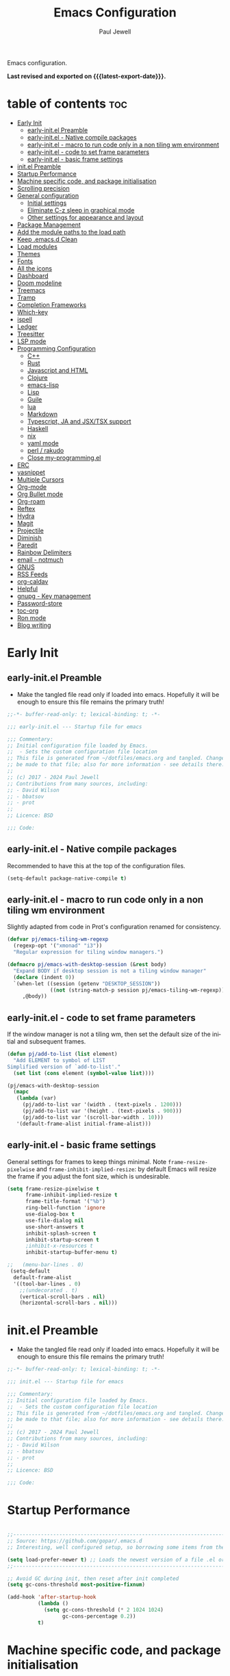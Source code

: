 #+TITLE: Emacs Configuration
#+author: Paul Jewell
#+email: paul@teulu.org
#+language: en
#+PROPERTY: header-args:emacs-lisp :mkdirp t :tangle ./.files/.emacs.d/init.el
#+macro: latest-export-date (eval (format-time-string "%F %T %z"))

Emacs configuration.

*Last revised and exported on {{{latest-export-date}}}.*

* table of contents                                                     :toc:
:PROPERTIES:
:TOC: :include all :ignore this
:END:
- [[#early-init][Early Init]]
  - [[#early-initel-preamble][early-init.el Preamble]]
  - [[#early-initel---native-compile-packages][early-init.el - Native compile packages]]
  - [[#early-initel---macro-to-run-code-only-in-a-non-tiling-wm-environment][early-init.el - macro to run code only in a non tiling wm environment]]
  - [[#early-initel---code-to-set-frame-parameters][early-init.el - code to set frame parameters]]
  - [[#early-initel---basic-frame-settings][early-init.el - basic frame settings]]
- [[#initel-preamble][init.el Preamble]]
- [[#startup-performance][Startup Performance]]
- [[#machine-specific-code-and-package-initialisation][Machine specific code, and package initialisation]]
- [[#scrolling-precision][Scrolling precision]]
- [[#general-configuration][General configuration]]
  - [[#initial-settings][Initial settings]]
  - [[#eliminate-c-z-sleep-in-graphical-mode][Eliminate C-z sleep in graphical mode]]
  - [[#other-settings-for-appearance-and-layout][Other settings for appearance and layout]]
- [[#package-management][Package Management]]
- [[#add-the-module-paths-to-the-load-path][Add the module paths to the load path]]
- [[#keep-emacsd-clean][Keep .emacs.d Clean]]
- [[#load-modules][Load modules]]
- [[#themes][Themes]]
- [[#fonts][Fonts]]
- [[#all-the-icons][All the icons]]
- [[#dashboard][Dashboard]]
- [[#doom-modeline][Doom modeline]]
- [[#treemacs][Treemacs]]
- [[#tramp][Tramp]]
- [[#completion-frameworks][Completion Frameworks]]
- [[#which-key][Which-key]]
- [[#ispell][ispell]]
- [[#ledger][Ledger]]
- [[#treesitter][Treesitter]]
- [[#lsp-mode][LSP mode]]
- [[#programming-configuration][Programming Configuration]]
  - [[#c][C++]]
  - [[#rust][Rust]]
  - [[#javascript-and-html][Javascript and HTML]]
  - [[#clojure][Clojure]]
  - [[#emacs-lisp][emacs-lisp]]
  - [[#lisp][Lisp]]
  - [[#guile][Guile]]
  - [[#lua][lua]]
  - [[#markdown][Markdown]]
  - [[#typescript-ja-and-jsxtsx-support][Typescript, JA and JSX/TSX support]]
  - [[#haskell][Haskell]]
  - [[#nix][nix]]
  - [[#yaml-mode][yaml mode]]
  - [[#perl--rakudo][perl / rakudo]]
  - [[#close-my-programmingel][Close my-programming.el]]
- [[#erc][ERC]]
- [[#yasnippet][yasnippet]]
- [[#multiple-cursors][Multiple Cursors]]
- [[#org-mode][Org-mode]]
- [[#org-bullet-mode][Org Bullet mode]]
- [[#org-roam][Org-roam]]
- [[#reftex][Reftex]]
- [[#hydra][Hydra]]
- [[#magit][Magit]]
- [[#projectile][Projectile]]
- [[#diminish][Diminish]]
- [[#paredit][Paredit]]
- [[#rainbow-delimiters][Rainbow Delimiters]]
- [[#email---notmuch][email - notmuch]]
- [[#gnus][GNUS]]
- [[#rss-feeds][RSS Feeds]]
- [[#org-caldav][org-caldav]]
- [[#helpful][Helpful]]
- [[#gnupg---key-management][gnupg - Key management]]
- [[#password-store][Password-store]]
- [[#toc-org][toc-org]]
- [[#ron-mode][Ron mode]]
- [[#blog-writing][Blog writing]]

* Early Init
** early-init.el Preamble
- Make the tangled file read only if loaded into emacs. Hopefully it
  will be enough to ensure this file remains the primary truth!
#+begin_src emacs-lisp :tangle ./.files/.emacs.d/early-init.el
;;-*- buffer-read-only: t; lexical-binding: t; -*-

;;; early-init.el --- Startup file for emacs

;;; Commentary:
;; Initial configuration file loaded by Emacs.
;;  - Sets the custom configuration file location
;; This file is generated from ~/dotfiles/emacs.org and tangled. Changes should
;; be made to that file; also for more information - see details there.
;;
;; (c) 2017 - 2024 Paul Jewell
;; Contributions from many sources, including:
;; - David Wilson
;; - bbatsov
;; - prot
;;
;; Licence: BSD

;;; Code:
#+end_src
** early-init.el - Native compile packages
Recommended to have this at the top of the configuration files.
#+begin_src emacs-lisp :tangle ./.files/.emacs.d/early-init.el
(setq-default package-native-compile t)
#+end_src
** early-init.el - macro to run code only in a non tiling wm environment
Slightly adapted from code in Prot's configuration renamed for consistency.
#+begin_src emacs-lisp :tangle ./.files/.emacs.d/early-init.el
(defvar pj/emacs-tiling-wm-regexp
  (regexp-opt '("xmonad" "i3"))
  "Regular expression for tiling window managers.")

(defmacro pj/emacs-with-desktop-session (&rest body)
  "Expand BODY if desktop session is not a tiling window manager"
  (declare (indent 0))
  `(when-let ((session (getenv "DESKTOP_SESSION"))
              ((not (string-match-p session pj/emacs-tiling-wm-regexp))))
     ,@body))
#+end_src
** early-init.el - code to set frame parameters
If the window manager is not a tiling wm, then set the default size of
the initial and subsequent frames.
#+begin_src emacs-lisp :tangle ./.files/.emacs.d/early-init.el
(defun pj/add-to-list (list element)
  "Add ELEMENT to symbol of LIST
Simplified version of `add-to-list'."
  (set list (cons element (symbol-value list))))

(pj/emacs-with-desktop-session
  (mapc
   (lambda (var)
     (pj/add-to-list var '(width . (text-pixels . 1200)))
     (pj/add-to-list var '(height . (text-pixels . 900)))
     (pj/add-to-list var '(scroll-bar-width . 10)))
   '(default-frame-alist initial-frame-alist)))
#+end_src
** early-init.el - basic frame settings
General settings for frames to keep things
minimal. Note =frame-resize-pixelwise= and =frame-inhibit-implied-resize=: by
default Emacs will resize the frame if you adjust the font size, which
is undesirable.
#+begin_src emacs-lisp :tangle ./.files/.emacs.d/early-init.el
(setq frame-resize-pixelwise t
      frame-inhibit-implied-resize t
      frame-title-format '("%b")
      ring-bell-function 'ignore
      use-dialog-box t
      use-file-dialog nil
      use-short-answers t
      inhibit-splash-screen t
      inhibit-startup-screen t
      ;inhibit-x-resources t
      inhibit-startup-buffer-menu t)

;;   (menu-bar-lines . 0)
 (setq-default
  default-frame-alist
  '((tool-bar-lines . 0)
    ;;(undecorated . t)
    (vertical-scroll-bars . nil)
    (horizontal-scroll-bars . nil)))

#+end_src
* init.el Preamble
- Make the tangled file read only if loaded into emacs. Hopefully it
  will be enough to ensure this file remains the primary truth!
#+begin_src emacs-lisp
;;-*- buffer-read-only: t; lexical-binding: t; -*-

;;; init.el --- Startup file for emacs

;;; Commentary:
;; Initial configuration file loaded by Emacs.
;;  - Sets the custom configuration file location
;; This file is generated from ~/dotfiles/emacs.org and tangled. Changes should
;; be made to that file; also for more information - see details there.
;;
;; (c) 2017 - 2024 Paul Jewell
;; Contributions from many sources, including:
;; - David Wilson
;; - bbatsov
;; - prot
;;
;; Licence: BSD

;;; Code:
#+end_src

* Startup Performance

#+begin_src emacs-lisp

;;---------------------------------------------------------------------------------
;; Source: https://github.com/gopar/.emacs.d
;; Interesting, well configured setup, so borrowing some items from there.

(setq load-prefer-newer t) ;; Loads the newest version of a file .el or .elc
;;---------------------------------------------------------------------------------

;; Avoid GC during init, then reset after init completed
(setq gc-cons-threshold most-positive-fixnum)

(add-hook 'after-startup-hook
          (lambda ()
            (setq gc-cons-threshold (* 2 1024 1024)
                  gc-cons-percentage 0.2))
          t)

#+end_src

* Machine specific code, and package initialisation
The following settings are configured depending on which machine and
which operating system is running:
- Whether or not to load the gentoo-site-file
  Clearly only appropriate on gentoo systems. Since I use use-package
  to load modules, the content of this file is quite limited.
- enable auctex I had issues while working with this, again on windows
  and they need resolving. TODO: Part of the refactoring activity I am
  working on will resolve the issues and enable it to be loaded in all
  systems.
- Font handling
  Different systems have different font names for the same font, and
  the font spacing should also be settable by system.
- Set the font-size
  With different resolution monitors, I wanted to be able to set this
  at the system level.
- Whether to load email packages
#+begin_src emacs-lisp
 ;; Load machine local definitions

 ;; Variables requiring system level configuration
 (defvar *pj/load-site-gentoo*  nil                        "Load gentoo's config file.")
 (defvar *pj/enable-auctex*     t                          "Enable auctex mode.")
 (defvar *pj/enable-email*      t                          "Enable email management.")
 (defvar *pj/regular-font-size* 140                        "Fontsize for this system.")
 (defvar *pj/tiny-font-name*    "Iosevka Comfy Wide Fixed" "Font name for tiny fontaine config")

; (defvar *pj/default-font-name* "Iosevka Comfy Fixed"      "Font name for this system.")
 (defvar *pj/default-font-name* "Iosevka Fixed"       "Font name for this system.")
 (defvar *pj/prop-font-name*    "Iosevka Comfy Duo"        "Variable pitch font for this system")
 (defvar *pj/info-default-directory-list* "~/Nextcloud/git/org-mode/doc")

 (defvar *pj/org-agenda-files*
   '("~/Nextcloud/org" "~/Nextcloud/org/roam")  "Location of org agenda files.")
 (defvar *pj/org-roam-directory*   "~/Nextcloud/org/roam/"       "Location of org-roam files.")
 (defvar *pj/org-roam-db-location* "~/Nextcloud/org/org-roam.db" "Location of org-roam database.")


 (defun pj/is-windows-p ()
   "True if run in windows environment."
   (string= "windows-nt" system-type))

 (defun pj/is-linux-p ()
   "True if run in linux environment."
   (string= "gnu/linux" system-type))

 (defun pj/is-host-p (name)
   "True if running on system NAME." 
   (string= (system-name) name))

 ;; Three possibilities for specifying values:

 ;; - Globally, for all systems
 ;; - By operating system
 ;; - By system name

(cond
 ((pj/is-linux-p)
  (cond
   ((string-prefix-p "DESKTOP" (system-name)) ;; Windows WSL2 on Tristan
    (progn
      (require 'gnutls)
      ;; TODO: Check whether this is still a requirement on WSL2. It may have been necessary
      ;; with the Debian installation in place when WSL was first installed. Also, if
      ;; the latest version of Emacs is loaded, this should not be a problem.
      (setq gnutls-algorithm-priority "NORMAL:-VERS-TLS1.3")
      (setq *pj/org-agenda-files* '("/mnt/c/Users/paul/Nextcloud/org"
                                    "/mnt/c/Users/paul/Nextcloud/org/org-roam"))
      (setq *pj/org-roam-directory*   "/mnt/c/Users/paul/Nextcloud/org/roam/")
      (setq *pj/org-roam-db-location* "/mnt/c/Users/paul/Nextcloud/org/org-roam.db")
      (setq *pj/regular-font-size* 120)))
   ;; tristan now has a 4K screen, so need to pull out the settings
   ((string-prefix-p "tristan" (system-name))
    (progn
      (setq *pj/load-site-gentoo* t)
      (setq *pj/regular-font-size* 150)))
   ((string-prefix-p "gandalf" (system-name))
    (progn
      (setq *pj/regular-font-size* 150)))
   ((string-prefix-p "isolde" (system-name))
    (progn
      (setq *pj/regular-font-size* 130)
      (setq *pj/enable-email* t)))
   ((string-prefix-p "pluto" (system-name))
    (progn
      (setq *pj/regular-font-size* 130)
      (setq *pj/enable-email* t)))
   ((string-prefix-p "shingo" (system-name))
    (progn
      (setq *pj/load-site-gentoo* t)
      (setq *pj/regular-font-size* 130)))))
 ((pj/is-windows-p) ;; Not WSL2 installation - that is declared as linux
  (progn
    (setq *pj/enable-auctex* nil)
    (setq *pj/enable-email* nil)
    (setq *pj/tiny-font-name*    "FiraCode Nerd Font Reg")
    (setq *pj/default-font-name* "FiraCode Nerd Font Reg")
    (setq *pj/prop-font-name*    "FiraCode Nerd Font Propo Reg")
    (setq *pj/org-agenda-files* '("~/Nextcloud/org"))
    (setq *pj/org-roam-directory*   "~/Nextcloud/org/roam/")
    (setq *pj/org-roam-db-location* "~/Nextcloud/org/org-roam.db")
    (setq *pj/regular-font-size* 120)))
 (t
  (error "Undefined system-type %s" system-type)))

(defvar *packages-initialised* nil)

(defun initialise-packages ()
  "Ensure `package-initialize' is called only once."
  (unless *packages-initialised*
    (package-initialize)
    (setq *packages-initialised* t)))

(initialise-packages)

;; Install and load `quelpa-use-package'.

(unless (package-installed-p 'quelpa)
   (with-temp-buffer
(url-insert-file-contents "https://raw.githubusercontent.com/quelpa/quelpa/master/quelpa.el")
(eval-buffer)
(quelpa-self-upgrade)))
(setq quelpa-update-melpa-p nil)
(unless (package-installed-p 'quelpa-use-package)
  (quelpa
   '(quelpa-use-package
     :fetcher git
     :url "https://github.com/quelpa/quelpa-use-package.git")))
(require 'quelpa-use-package)


#+end_src

#+begin_src emacs-lisp
  (defvar init-dir) ;; Initial directory for emacs configuration
  (setq init-dir (file-name-directory (or load-file-name (buffer-file-name))))

#+end_src
* Scrolling precision
#+begin_src
(setq pixel-scroll-precision-interpolate-page t)
(pixel-scroll-precision-mode t)

#+end_src
* General configuration
** Initial settings
#+begin_src emacs-lisp
;;==============================================================================
;;.....General configuration
;;     ---------------------

(if *pj/load-site-gentoo*
    (require 'site-gentoo))

;; Set default modes
(setq major-mode 'text-mode)
(add-hook 'text-mode-hook 'turn-on-auto-fill)

;; dont use tabs for indenting
(setq-default indent-tabs-mode nil)
(setq-default tab-width 3)
(setq-default sh-basic-offset 2)
(setq-default sh-indentation 2)

;; Changes all yes/no questions to y/n type
(fset 'yes-or-no-p 'y-or-n-p)
(set-variable 'confirm-kill-emacs 'yes-or-no-p)

;; Highlight current line
(global-hl-line-mode +1)

;; Highlight delimiters
(show-paren-mode 1)
(setq show-paren-delay 0)
#+end_src

** Eliminate C-z sleep in graphical mode
When running emacs in a terminal, it is useful to be able to suspend with C-z
but in graphical mode it causes havoc. This code checks the mode and enables/disables
C-z as appropriate.

#+begin_src emacs-lisp
(fset 'original-suspend-frame (symbol-function 'suspend-frame))

(defun my-suspend-frame ()
  "A custom version of suspend frame that does nothing in graphical mode."
  (if (display-graphic-p)
      (message "Frame suspension is disabled in graphical mode.")
    (original-suspend-frame)))

(advice-add 'suspend-frame :override #'my-suspend-frame)

#+end_src

** Other settings for appearance and layout

#+begin_src emacs-lisp


;; global-font-lock-mode enables font-lock-mode (syntax highlighting)
;; when the current major mode supports it.
(global-font-lock-mode t)
;; Goto line number. You can display the line numbers in the margin
;; of the buffer with M-x display-line-numbers-mode
(global-set-key "\C-x\C-l" 'goto-line)
;; Copy the marked region to the kill ring
(global-set-key "\C-x\C-y" 'copy-region-as-kill)

;; Remove the tool-bar from the top
(tool-bar-mode -1)
;; Currently not disabled - it is good to see the menu options available for the
;; different modes. I may disable it in the future if I feel I know the available
;; options well enough.
;; (menu-bar-mode -1) 

;; Full path in title bar
(setq-default frame-title-format "%b (%f)")

;; Easier to remember list-buffers...
(defalias 'list-buffers 'ibuffer)

;; Backup management
(setq backup-directory-alist `(("." . ,(concat user-emacs-directory "backups")))
      ;; don't kill my hardlinks
      backup-by-copying t
      ;; Keep multiple versions for each file, but not too many
      version-control t
      delete-old-versions t
      kept-new-versions 20
      kept-old-versions 5)

#+end_src

* Package Management
Packages are currently installed using use-package. 

#+begin_src emacs-lisp
;;==============================================================================
;;.....Package management
;;     ------------------

;; Add marmalade to package repos
(setq package-archives `(("gnu" . "https://elpa.gnu.org/packages/")
                         ("melpa" . "https://melpa.org/packages/")
                         ("melpa-stable" . "https://stable.melpa.org/packages/")))

(initialise-packages)

(unless (and (file-exists-p (concat init-dir "elpa/archives/gnu"))
             (file-exists-p (concat init-dir "elpa/archives/melpa"))
             (file-exists-p (concat init-dir "elpa/archives/melpa-stable")))
  (package-refresh-contents))

;; Initialise use-package on non-guix/non-nix systems.
(unless (package-installed-p 'use-package)
  (package-install 'use-package))

(eval-when-compile (require 'use-package))
(setq use-package-verbose t)
(setq native-comp-async-report-warnings-errors 'silent)

;; This ensures packages are available - if using nix/guix declarative package
;; installation, this needs to be removed
(setq use-package-always-ensure t)

(use-package async
  :defer t
  :init
  (dired-async-mode 1))

;; (use-package savehist
;;   :defer 2
;;   :init (savehist-mode t))

;; (use-package repeat
;;   :defer 10
;;   :init (repeat-mode +1))
#+end_src

* Add the module paths to the load path
#+begin_src emacs-lisp
(mapc
 (lambda (string)
   (add-to-list 'load-path (locate-user-emacs-file string)))
 '("pj-modules" "pj-lisp"))
#+end_src
 
* Keep .emacs.d Clean
#+begin_src emacs-lisp
;; Change the user-emacs-directory to keep unwanted things out of ~/.emacs.d
(setq user-emacs-directory (expand-file-name "~/.cache/emacs/")
      url-history-file (expand-file-name "url/history" user-emacs-directory))

;; Use no-littering to automatically set common paths to the new user-emacs-directory
(use-package no-littering)

;; Keep customization settings in a temporary file (thanks Ambrevar!)
;; This means customisations won't persist after a reboot...
(setq custom-file
      (if (boundp 'server-socket-dir)
          (expand-file-name "custom.el" server-socket-dir)
        (expand-file-name (format "emacs-custom-%s.el" (user-uid)) temporary-file-directory)))
(load custom-file t)

#+end_src

* Load modules
#+begin_src emacs-lisp
;;==============================================================================
;;.....Load configuration modules
;;     --------------------------

(require 'my-themes)
(require 'my-dashboard)
(require 'my-modeline)
(require 'my-treemacs)
(require 'my-tramp)
(require 'my-completion)
(require 'my-which-key)
(require 'my-ispell)
(require 'my-ledger)
(require 'my-lsp)
(require 'my-programming)
(require 'my-erc)
(require 'my-yasnippet)
(require 'my-multiple-cursors)
(require 'my-orgmode)
(require 'my-text-tools)
(require 'my-hydra)
(require 'my-magit)
(require 'my-projectile)
(require 'my-diminish)
(require 'my-paredit)
(require 'my-rainbow-delimiters)
(require 'my-email)
(require 'my-gnus)
(require 'my-helpful)
(require 'my-security)



#+end_src
* Themes
Currently trialing Prot's themes from his ef-themes package
#+begin_src emacs-lisp :tangle ./.files/.emacs.d/pj-modules/my-themes.el :mkdirp t
;;==============================================================================
;;.....themes
;;     ------

(use-package ef-themes
  :config
  (setq ef-themes-to-toggle '(ef-melissa-dark ef-dark))
  (setq ef-theme-headings
        '((0 variable-pitch light 1.9)
          (1 variable-pitch light 1.8)
          (2 variable-pitch regular 1.7)
          (3 variable-pitch regular 1.6)
          (4 variable-pitch regular 1.5)
          (5 variable-pitch 1.4)
          (6 variable-pitch 1.3)
          (7 variable-pitch 1.2)
          (t variable-pitch 1.1)))
  (setq ef-themes-mixed-fonts t
        ef-themes-variable-pitch-ui t) ; Use variable pitch for all UI elements
  ;; Disable all other themese to avoid blending
  (mapc #'disable-theme custom-enabled-themes)
  (load-theme 'ef-light :no-confirm))
#+end_src
* Fonts
Using the fontaine package from Prot. Font sizes are calculated from
the variable =*pj/regular-font-size*= 
#+begin_src emacs-lisp :tangle ./.files/.emacs.d/pj-modules/my-themes.el :mkdirp t
(use-package fontaine
  :config
  (setq fontaine-latest-state-file
        (locate-user-emacs-file "fontaine-latest-state.eld"))
  (setq fontaine-presets
      `((tiny
         :default-family ,*pj/tiny-font-name*
         :default-height ,(* (round (* *pj/regular-font-size* 0.7) 10) 10))
        (small
         :default-family ,*pj/default-font-name*
         :default-height ,(* (round (* *pj/regular-font-size* 0.8) 10) 10))
        (regular
         :default-family ,*pj/default-font-name*
         :default-height ,*pj/regular-font-size*
        (medium
         :default-family ,*pj/default-font-name*
         :default-height ,(* (round (* *pj/regular-font-size* 1.2) 10) 10))
        (large
         :default-weight semilight
         :default-height ,(* (round (* *pj/regular-font-size* 1.3) 10) 10)
         :bold-weight extrabold)
        (presentation
         :default-weight semilight
         :default-height ,(* (round (* *pj/regular-font-size* 1.2) 10) 10)
         :bold-weight extrabold)
        (t
         ;; I keep all properties for didactic purposes, but most can be
         ;; omitted.  See the fontaine manual for the technicalities:
         ;; <https://protesilaos.com/emacs/fontaine>.
         :default-family ,*pj/default-font-name*
         :default-weight regular
         :default-height ,*pj/regular-font-size*
         :fixed-pitch-family *pj/default-font-name*
         :fixed-pitch-weight nil ; falls back to :default-weight
         :fixed-pitch-height 1.0
         :fixed-pitch-serif-height 1.0
         :variable-pitch-family ,*pj/prop-font-name* 
         :variable-pitch-weight nil
         :variable-pitch-height 1.0
         :bold-family nil ; use whatever the underlying face has
         :bold-weight bold
         :italic-family nil
         :italic-slant italic
         :line-spacing nil))))
  ;; Recover last preset or fall back to desired style from
  ;; `fontaine-presets'.
  (fontaine-set-preset(or (fontaine-restore-latest-preset) 'regular))
  
  ;; The other side of `fontaine-restore-latest-preset'.
  (add-hook 'kill-emacs-hook #'fontaine-store-latest-preset)

  ;; Persist font configurations while switching themes
  (add-hook 'ef-themes-after-load-theme-hook #'fontaine-apply-current-preset))

(fontaine-restore-latest-preset)
#+end_src
* All the icons
#+begin_src emacs-lisp :tangle ./.files/.emacs.d/pj-modules/my-themes.el :mkdirp t
;;==============================================================================
;;.....all the icons
;;     -------------


;; If this configuration is being used on a new installation,
;; remember to run M-x all-the-icons-install-fonts
;; otherwise nothing will work
(use-package all-the-icons
  :config
  (use-package all-the-icons-dired
    :config
    (add-hook 'dired-mode-hook 'all-the-icons-dired-mode)))

(provide 'my-themes)
#+end_src

* Dashboard
#+begin_src emacs-lisp :tangle ./.files/.emacs.d/pj-modules/my-dashboard.el :mkdirp t
  (use-package dashboard
    :config
    (dashboard-setup-startup-hook)
    (setq dashboard-items '((recents . 20) (bookmarks . 20)))
    (setq recentf-exclude '("bookmarks")))

  (provide 'my-dashboard)
#+end_src
* Doom modeline
Better UI for modeline.
Need to install fonts first by doing this:
#+begin_example
M-x all-the-icons-install-fonts
#+end_example

#+begin_src emacs-lisp :tangle ./.files/.emacs.d/pj-modules/my-modeline.el :mkdirp t
  ;; Use modeline from doom
  (use-package doom-modeline
    :init (doom-modeline-mode 1)
    :config (column-number-mode 1)
    :custom
    (doom-modeline-height 30)
    (doom-modeline-window-width-limit nil)
    (doom-modeline-buffer-file-name-style 'truncate-with-project)
    (doom-modeline-minor-modes nil)
    (doom-modeline-enable-word-count t)
    (doom-modeline-buffer-encoding nil)
    (doom-modeline-buffer-modification-icon t)
    (doom-modeline-env-python-executable "python")
    ;; Requires display-time-mode to be 1
    (doom-modeline-time t)
    (doom-modeline-vcs-max-length 50))

(provide 'my-modeline)
#+end_src
* Treemacs
#+begin_src emacs-lisp :tangle ./.files/.emacs.d/pj-modules/my-treemacs.el :mkdirp t
  (use-package treemacs
    :bind ("C-c t" . treemacs)
    :custom
    (treemacs-is-never-other-window t)
    :hook
    (treemacs-mode . treemacs-project-follow-mode))
(provide 'my-treemacs)
#+end_src


* Tramp
ssh connection to other machines.
#+begin_src emacs-lisp :tangle ./.files/.emacs.d/pj-modules/my-tramp.el :mkdirp t
  (setq tramp-default-method "ssh")
  ;; Ensure paths are correct for editing files on guix systems (thanks @janneke)
  (with-eval-after-load 'tramp-sh (push 'tramp-own-remote-path tramp-remote-path))

  (provide 'my-tramp)
#+end_src

* Completion Frameworks
#+begin_src emacs-lisp :tangle ./.files/.emacs.d/pj-modules/my-completion.el :mkdirp t

  ;;; COMPLETION
  (use-package vertico
    :init
    ;; Enable vertico using the vertico-flat-mode
    (require 'vertico-directory)
    (add-hook 'rfn-eshadow-update-overlay-hook #'vertico-directory-tidy)

    (use-package orderless
      :commands (orderless)
      :custom
      (completion-styles '(orderless basic))
      (completion-category-overrides '((file (styles partial-completion))
                                       (ledger (styles basic)))))

    (use-package marginalia
      :custom
      (marginalia-annotators
       '(marginalia-annotators-heavy marginalia-annotators-light nil))
      :config
      (marginalia-mode))
    (vertico-mode t)
    :config
    ;; Do not allow the cursor in the minibuffer prompt
    (setq minibuffer-prompt-properties
          '(read-only t cursor-intangible t face minibuffer-prompt))
    (add-hook 'minibuffer-setup-hook #'cursor-intangible-mode)
    ;; Enable recursive minibuffers
    (setq enable-recursive-minibuffers t))
  ;;;; Extra Completion Functions
  (use-package consult
    :ensure t
    :after vertico
    :bind (("C-x b"       . consult-buffer)
           ("C-x C-k C-k" . consult-kmacro)
           ("M-y"         . consult-yank-pop)
           ("M-g g"       . consult-goto-line)
           ("M-g M-g"     . consult-goto-line)
           ("M-g f"       . consult-flymake)
           ("M-g i"       . consult-imenu)
           ("M-s l"       . consult-line)
           ("M-s L"       . consult-line-multi)
           ("M-s u"       . consult-focus-lines)
           ("M-s g"       . consult-ripgrep)
           ("M-s M-g"     . consult-ripgrep)
           ("C-x C-SPC"   . consult-global-mark)
           ("C-x M-:"     . consult-complex-command)
           ;; TODO: Identify new key chords for these two...
           ;;         ("C-c n"       . consult-org-agenda)
           ;;         ("C-c m"       . my/notegrep)
           :map minibuffer-local-map
           ("M-r" . consult-history))
    :custom
    (completion-in-region-function #'consult-completion-in-region)
    :config
    (defun my/notegrep ()
      "Use interactive grepping to search my notes"
      (interactive)
      (consult-ripgrep org-directory))
    (recentf-mode t))

  (use-package consult-dir
    :ensure t
    :bind (("C-x C-j" . consult-dir)
           ;; :map minibuffer-local-completion-map
           :map vertico-map
           ("C-x C-j" . consult-dir)))

  (use-package consult-recoll
    :ensure t
    :bind (("M-s r" . consult-recoll))
    :init
    (setq consult-recoll-inline-snippets t)
    :config
    (defun recoll-index (&optional args)
      "Start indexing deamon if there is not one running already.
  This way our searches are kept up to date"
      (interactive)
      (let ((recollindex-buffer "*RECOLLINDEX*"))
        (unless (process-live-p (get-buffer-process (get-buffer recollindex-buffer)))
          (make-process :name "recollindex"
                        :buffer recollindex-buffer
                        :command '("recollindex" "-m" "-D")))))
    (eval-after-load 'consult-recoll
      (recoll-index)))

  (use-package embark
    :bind
    ;; pick some comfortable binding
    (("C-="                     . embark-act)
     ("C-<escape>"              . embark-act)
     ([remap describe-bindings] . embark-bindings)
     :map embark-file-map
     ("C-d"                     . dragon-drop))
    :custom
    (embark-indicators
     '(embark-highlight-indicator
       embark-isearch-highlight-indicator
       embark-minimal-indicator))
    :init
    ;; Optionally replace the key help with a completing-read interface
    (setq prefix-help-command #'embark-prefix-help-command)
    (setq embark-prompter 'embark-completing-read-prompter)
    :config
    (defun search-in-source-graph (text))
    (defun dragon-drop (file)
      (start-process-shell-command "dragon-drop" nil
                                   (concat "dragon-drop " file)))

    ;; Preview any command with M-.
    (define-key minibuffer-local-map (kbd "M-.") #'my-embark-preview)
    (defun my-embark-preview ()
      "Previews candidate in vertico buffer, unless it's a consult command"
      (interactive)
      (unless (bound-and-true-p consult--preview-function)
        (save-selected-window
          (let ((embark-quit-after-action nil))
            (embark-dwim))))))
  ;; Consult users will also want the embark-consult package.
  (use-package embark-consult
    :after (:all embark consult)
    :demand t
    ;; if you want to have consult previews as you move around an
    ;; auto-updating embark collect buffer
    :hook
    (embark-collect-mode . consult-preview-at-point-mode))
  ;; For uploading files
  (use-package 0x0
    :after embark
    :bind (
           :map embark-file-map
           ("U"    . 0x0-upload-file)
           :map embark-region-map
           ("U"    . 0x0-dwim))
    :commands (0x0-dwim 0x0-upload-file))

  ;;;; Code Completion
  (use-package corfu
    ;; Optional customizations
    :custom
    ;;(corfu-cycle t)                 ; Allows cycling through candidates
    (corfu-auto t)                    ; Enable auto completion
    ;;(corfu-auto-prefix 2)
    (corfu-auto-delay 0.5)
    (corfu-popupinfo-delay '(0.5 . 0.2))
    ;;(corfu-preview-current 'insert) ; insert previewed candidate
    ;;(corfu-preselect 'prompt)
    ;;(corfu-on-exact-match nil)      ; Don't auto expand tempel snippets
    ;; Optionally use TAB for cycling, default is `corfu-complete'.
    :bind (:map corfu-map
                ("M-SPC"      . corfu-insert-separator)
                ("TAB"        . corfu-next)
                ([tab]        . corfu-next)
                ("S-TAB"      . corfu-previous)
                ([backtab]    . corfu-previous)
                ("S-<return>" . corfu-insert)
                ("RET"        . nil))
  
    :init
    (global-corfu-mode)
    (corfu-history-mode)
    (corfu-popupinfo-mode) ; Popup completion info
    :config
    (add-hook 'eshell-mode-hook
              (lambda () (setq-local corfu-quit-at-boundary t
                                     corfu-quit-no-match t
                                     corfu-auto nil)
                (corfu-mode))))

  (use-package emacs
    :init
    (setq completion-cycle-threshold 3)
    (setq tab-always-indent 'complete))

  (use-package cape
    :defer 10
    :bind ("C-c f" . cape-file)
    :init
    ;; Add `completion-at-point-functions', used by `completion-at-point'.
    ;; (defalias 'dabbrev-after-2 (cape-capf-prefix-length #'cape-dabbrev 2))
    ;; (add-to-list 'completion-at-point-functions 'dabbrev-after-2 t)
    (cl-pushnew #'cape-file completion-at-point-functions)
    :config
    ;; Silence then pcomplete capf, no errors or messages!
    (advice-add 'pcomplete-completions-at-point :around #'cape-wrap-silent)
    (advice-add 'eglot-completion-at-point :around #'cape-wrap-buster)
    ;; Ensure that pcomplete does not write to the buffer
    ;; and behaves as a pure `completion-at-point-function'.
    (advice-add 'pcomplete-completions-at-point :around #'cape-wrap-purify))

  (use-package yasnippet-snippets
    :after yasnippet)
  ;; (use-package yasnippet-capf
  ;;   :ensure nil
  ;;   :quelpa (yasnippet-capf :fetcher github :repo "elken/yasnippet-capf")
  ;;   :after yasnippet
  ;;   :hook ((prog-mode . yas-setup-capf)
  ;;          (text-mode . yas-setup-capf)
  ;;          (lsp-mode  . yas-setup-capf)
  ;;          (sly-mode  . yas-setup-capf))
  ;;   :bind (("C-c y" . yasnippet-capf)
  ;;          ("M-+"   . yas-insert-snippet))
  ;;   :config
  ;;   (defun yas-setup-capf ()
  ;;     (setq-local completion-at-point-functions
  ;;                 (cons 'yasnippet-capf
  ;;                       completion-at-point-functions)))
  ;;   (push 'yasnippet-capf completion-at-point-functions))

(provide 'my-completion)
#+end_src

* Which-key
Show the key sequences available from the current command key after a
small delay.
#+begin_src emacs-lisp :tangle ./.files/.emacs.d/pj-modules/my-which-key.el :mkdirp t
  ;;==============================================================================
  ;;.....which-key
  ;;     ---------
  ;; Key completion - offers the keys which complete the sequence.

  (use-package which-key
    :config (which-key-mode))

(provide 'my-which-key)
#+end_src

* ispell
#+begin_src emacs-lisp :tangle ./.files/.emacs.d/pj-modules/my-ispell.el :mkdirp t
  ;;==============================================================================
  ;;.....ispell
  ;;     ------
  ;; Spell checker.

  (require 'ispell)
  (setenv "LANG" "en_GB")
  (setq ispell-program-name "hunspell")
  (if (string= system-type "windows-nt")
      (setq ispell-hunspell-dict-paths-alist
            '(("en_GB" "c:/Hunspell/en_GB.aff"))))
  (setq ispell-local-dictionary "en_GB")
  (setq ispell-local-dictionary-alist
        '(("en_GB" "[[:alpha:]]" "[^[:alpha:]]" "[']" nil ("-d" "en_GB") nil utf-8)))
  ;; (flyspell-mode 1)
  (global-set-key (kbd "M-\\") 'ispell-word)

  (provide 'my-ispell)
#+end_src

* Ledger
CLI accounting, as it should be.
#+begin_src emacs-lisp :tangle ./.files/.emacs.d/pj-modules/my-ledger.el :mkdirp t
;;==============================================================================
;;.....ledger
;;     ------
;; Text based accounting program.

(use-package ledger-mode
  :init
  (setq ledger-clear-whole-transactions 1)
  (setq ledger-post-amount-alignment-at :decimal)
  (setq ledger-post-amount-alignment-column 60)
  
  :config
  (add-to-list 'auto-mode-alist '("\\.dat$" . ledger-mode))
  (add-to-list 'auto-mode-alist '("\\.ledger$" . ledger-mode)))

(provide 'my-ledger)
#+end_src

* Treesitter
Still learning about this, so this is quite fluid.
#+begin_src emacs-lisp :tangle ./.files/.emacs.d/pj-modules/my-treesitter.el :mkdirp t
;;==============================================================================
;;.....treesitter
;;     ----------
;;; Code:

(require 'treesit)

  (dolist (grammar
      '((bash .("https://github.com/tree-sitter/tree-sitter-bash"))
        (c . ("https://github.com/tree-sitter/tree-sitter-c"))
        (cpp . ("https://github.com/tree-sitter/tree-sitter-cpp"))
        (cmake . ("https://github.com/uyha/tree-sitter-cmake"))
        (css . ("https://github.com/tree-sitter/tree-sitter-css"))
        (dockerfile . ("https://github.com/camdencheek/tree-sitter-dockerfile"))
        (go . ("https://github.com/tree-sitter/tree-sitter-go"))
        (java . ("https://github.com/tree-sitter/tree-sitter-java"))
        (javascript . ("https://github.com/tree-sitter/tree-sitter-javascript"))
        (json . ("https://github.com/tree-sitter/tree-sitter-json"))
        (julia .("https://github.com/tree-sitter/tree-sitter-julia"))
        (nix . ("https://github.com/nix-community/tree-sitter-nix"))
        (python . ("https://github.com/tree-sitter/tree-sitter-python"))
        (ruby . ("https://github.com/tree-sitter/tree-sitter-ruby"))
        (rust . ("https://github.com/tree-sitter/tree-sitter-rust"))
        (toml . ("https://github.com/tree-sitter/tree-sitter-toml"))
        (typescript .("https://github.com/tree-sitter/tree-sitter-typescript"
                      "master"
                      "typescript/src"))
        (yaml . ("https://github.com/ikatyang/tree-sitter-yaml"))
        (ron . ("https://github.com/zee-editor/tree-sitter-ron"))))
    (add-to-list 'treesit-language-source-alist grammar))

(setq treesit-load-name-override-list '((c++ "libtree-sitter-cpp")))

(let ((languages (mapcar 'car treesit-language-source-alist)))
  (dolist (lang languages)
    (unless (treesit-language-available-p lang)
      (treesit-install-language-grammar lang)
      (message "`%s' parser was installed." lang)
      (sit-for 0.75))))

(dolist (mapping
  '((sh-mode . bash-ts-mode)
    (shell-script-mode . bash-ts-mode)
    '(c-mode . c-ts-mode)
    (c++-mode . c++-ts-mode)
    (c-or-c++-mode . c-or-c++-ts-mode)
    (css-mode . css-ts-mode)
    (java-mode . java-ts-mode)
    (javascript-mode . js-ts-mode)
    (js-mode . js-ts-mode)
    (python-mode . python-ts-mode)
    (ruby-mode . ruby-ts-mode)))
  (add-to-list 'major-mode-remap-alist mapping))

(dolist (filetypes
         '(("CMakeLists\\.txt\\'" . cmake-ts-mode)
           ("\\.cmake\\'" . cmake-ts-mode)
           ("\\Dockerfile\\'" . dockerfile-ts-mode)
           ("\\.go\\'" . go-ts-mode)
           ("\\.json\\'" . json-ts-mode)
           ("\\.rs\\'" . rust-ts-mode)
           ("\\.toml\\'" . toml-ts-mode)
           ("\\.ts\\'" . typescript-ts-mode)
           ("\\.\\(e?ya?\\|ra\\)ml\\'" . yaml-ts-mode)))
  (add-to-list 'auto-mode-alist filetypes))

(provide 'my-treesitter)
#+end_src
* LSP mode
eglot configuration for lsp mode functionality.
#+begin_src emacs-lisp :tangle ./.files/.emacs.d/pj-modules/my-lsp.el :mkdirp t

  ;; Adds LSP support. Note that you must have the respective LSP
  ;; server installed on your machine to use it with Eglot. e.g.
  ;; rust-analyzer to use Eglot with `rust-mode'.
  (use-package eglot
    :bind (("s-<mouse-1>" . eglot-find-implementation)
           ("C-c ." . eglot-code-action-quickfix))
    ;; Add your programming modes here to automatically start Eglot,
    ;; assuming you have the respective LSP server installed.
    :hook ((web-mode . eglot-ensure)
           (rust-mode . eglot-ensure)
           (rust-ts-mode . eglot-ensure))
    :config
    ;; You can configure additional LSP servers by modifying
    ;; `eglot-server-programs'. The following tells eglot to use TypeScript
    ;; language server when working in `web-mode'.
    (add-to-list 'eglot-server-programs
                 '(web-mode . ("typescript-language-server" "--stdio"))
                 '((rust-ts-mode rust-mode) . ("rust-analyzer" :initializationOptions
                                ( :procMacro (:enable t)
                                  :cargo ( :buildScripts (:enable t)
                                           :features "all")))))
  
    ;; use orderless for completion filtering
    (setq completion-category-overrides '((eglot (styles orderless))
                                          (eglot-capf (styles orderless)))))

(provide 'my-lsp)
#+end_src

* Programming Configuration
Language by language configuration for different programming languages
** C++
I haven't used this in anger recently, so I am not sure if it
works. TODO: Needs to be revisited.
#+begin_src emacs-lisp :tangle ./.files/.emacs.d/pj-modules/my-programming.el :mkdirp t
;;==============================================================================
;;.....c++
;;     ---

(defun my-c++-mode-hook()
  "Customise the default c++ settings."
  (c-set-style "stroustrup"))

(add-hook 'c++-mode-hook 'my-c++-mode-hook)
#+end_src


** Rust
Started learning rust. This config snippet is copied from elsewhere,
but seems to work at the moment.

#+begin_src emacs-lisp :tangle ./.files/.emacs.d/pj-modules/my-programming.el :mkdirp
(use-package rust-mode
  :bind (:map rust-mode-map
	      ("C-c C-r" . 'rust-run)
	      ("C-c C-c" . 'rust-compile)
	      ("C-c C-f" . 'rust-format-buffer)
	      ("C-c C-t" . 'rust-test)))
;  :hook (rust-mode . prettify-symbols-mode))
(setq rust-format-on-save t)
#+end_src

** Javascript and HTML
TODO: Setup javascript mode
Disabling js2 mode. I don't program in javascript at the moment, and I
want to get other stuff working first.
#+begin_src emacs-lisp :tangle no
;;==============================================================================
;;.....javascript / HTML
;;     -----------------

;; (use-package js2-mode
;;   :config
;;   (add-to-list 'auto-mode-alist '("\\.js\\'" . js2-mode))
;;   (add-hook 'js2-mode-hook #'js2-imenu-extras-mode))

;; (use-package js2-refactor
  
;;   :config
;;   (add-hook 'js2-mode-hook #'js2-refactor-mode)
;;   ;; (js2-add-keybindings-with-prefix "C-c C-r") ;; Clash with ivy-resume
;;   (define-key js2-mode-map (kbd "C-k") #'js2r-kill)
;;   ;; js-mode (which js2 is based on) binds "M-." which conflicts with xref, so
;;   ;; unbind it.
;;   (define-key js-mode-map (kbd "M-.") nil))
  
;; (add-hook 'js2-mode-hook (lambda ()
;;                            (add-hook 'xref-backend-functions #'xref-js2-xref-backend nil t)))

;; (use-package xref-js2)

#+end_src
** Clojure
My first experience of a functional language. Nice setup with cider,
but I have since moved on to common lisp. I still like the functional
rigour of clojure though!
#+begin_src emacs-lisp :tangle ./.files/.emacs.d/pj-modules/my-programming.el :mkdirp t
;;==============================================================================
;;.....Clojure
;;     -------

(add-hook 'clojure-mode-hook 'enable-paredit-mode)
(add-hook 'clojure-mode-hook 'lsp)
(add-hook 'clojurescript-mode-hook 'lsp)
(add-hook 'clojurec-mode-hook 'lsp)

(use-package cider
  :config
  (add-hook 'cider-repl-mode-hook #'company-mode)
  (add-hook 'cider-mode-hook #'company-mode)
  (add-hook 'cider-mode-hook #'eldoc-mode)
  (add-hook 'cider-mode-hook #'cider-hydra-mode)
  (add-hook 'clojure-mode-hook #'paredit-mode)
  (setq cider-repl-use-pretty-printing t)
  (setq cider-repl-display-help-banner nil)
  (setq cider-default-cljs-repl "(do (use 'figwheel-sidecar.repl-api) (start-figwheel!) (cljs-repl))")

  :bind (("M-r" . cider-namespace-refresh)
         ("C-c r" . cider-repl-reset)
         ("C-c ." . cider-reset-test-run-tests)))


(use-package cider-hydra)

#+end_src

** emacs-lisp
#+begin_src emacs-lisp :tangle ./.files/.emacs.d/pj-modules/my-programming.el :mkdirp t
;;==============================================================================
;;.....elisp - slime
;;     -------------

(use-package elisp-slime-nav
  :config
  (dolist (hook '(emacs-lisp-mode-hook ielm-mode-hook))
    (add-hook hook #'elisp-slime-nav-mode)))

#+end_src

** Lisp

Investigating the correct way to setup slime, swank, lisp and
quicklisp leads to the following:
- Option 1: Install slime from quicklisp, and not from emacs elpa
  (etc), and execute the slime-helper.el script provided by quicklisp.
- Option 2: Install slime/swank from elpa, then:
  - Configure ~/.config/common-lisp/source-registry.conf.d/swank.conf
    with the following contents:
    (:tree "//home/paul//.emacs.d/elpa/")
    This will make quicklisp search for swank in the installed
    directory in the emacs.d tree.
    
#+begin_src emacs-lisp :tangle ./.files/.emacs.d/pj-modules/my-programming.el :mkdirp t
;;==============================================================================
;;.....lisp - slime
;;     ------------

;; shamelessly copied from 
;; https://github.com/ajukraine/ajukraine-dotemacs/blob/master/aj/rc-modes/init.el
;; 17/11/2018

(use-package slime
  :commands slime
  :init
  ;; Not needed...
  ;; (load (expand-file-name "~/.emacs.d/lisp/new-slime-helper.el"))
  :config
  (progn
    (add-hook
     'slime-load-hook
     #'(lambda ()
         (slime-setup
          '(slime-fancy
            slime-repl
            slime-fuzzy))))
    (setq slime-net-coding-system 'utf-8-unix)
    (setq inferior-lisp-program "sbcl")
    (setq slime-lisp-implementations '((sbcl ("sbcl"))))
    
    (use-package ac-slime
      :init
      (progn
        (add-hook 'slime-mode-hook 'set-up-slime-ac)
        (add-hook 'slime-repl-mode-hook 'set-up-slime-ac))
      :config
      (progn
        (eval-after-load "auto-complete"
          '(add-to-list 'ac-modes 'slime-repl-mode))))))

#+end_src
** Guile
Guile configuration from the Guile Hackers Manual, [[https://jeko.frama.io/en/emacs.html][here]], plus
additions and changes.
#+begin_src emacs-lisp
(use-package geiser
  :config
  (setq geiser-guile-binary "/usr/bin/guile-3.0"))

(use-package geiser-guile)
  
#+end_src
** lua
#+begin_src emacs-lisp :tangle ./.files/.emacs.d/pj-modules/my-programming.el :mkdirp t
(use-package lua-mode)

#+end_src
** Markdown
#+begin_src emacs-lisp :tangle ./.files/.emacs.d/pj-modules/my-programming.el :mkdirp t
(use-package markdown-mode
  ;; These extra modes help clean up the Markdown editing experience.
  ;; `visual-line-mode' turns on word wrap and helps editing commands
  ;; work with paragraphs of text. `flyspell-mode' turns on an
  ;; automatic spell checker.
  :hook ((markdown-mode . visual-line-mode)
         (markdown-mode . flyspell-mode))
  :init
  (setq markdown-command "multimarkdown"))

#+end_src
** Typescript, JA and JSX/TSX support
#+begin_src emacs-lisp :tangle ./.files/.emacs.d/pj-modules/my-programming.el :mkdirp t
;;==============================================================================
;;.....TypeScript, JS, and JSX/TSX support.
;;     ------------------------------------

(use-package web-mode
  :mode (("\\.ts\\'"    . web-mode)
         ("\\.js\\'"    . web-mode)
         ("\\.mjs\\'"   . web-mode)
         ("\\.tsx\\'"   . web-mode)
         ("\\.html?\\'" . web-mode)
         ("\\.jsx\\'"   . web-mode))
  :custom
  (web-mode-content-types-alist '(("jsx" . "\\.js[x]?\\'")))
  (web-mode-code-indent-offset 2)
  (web-mode-css-indent-offset 2)
  (web-mode-markup-indent-offset 2)
  (web-mode-enable-auto-quoting nil))
#+end_src
** Haskell
Like this language as well, but it is still a big learning curve for
me. Since I use xmonad/xmobar, I have more opportunity to learn
haskell going forward. Also, learning rust means playing with monads
without using the name!!
#+begin_src emacs-lisp :tangle ./.files/.emacs.d/pj-modules/my-programming.el :mkdirp t
;;==============================================================================
;;.....haskell
;;     -------

(use-package haskell-mode
  :config
  (add-hook 'haskell-mode-hook 'interactive-haskell-mode))
#+end_src



** nix
Nix, beautiful Nix. I tried guix, but found it challenging, but NixOS
is wonderful.
#+begin_src emacs-lisp :tangle ./.files/.emacs.d/pj-modules/my-programming.el :mkdirp t
;;==============================================================================
;;.....nix
;;     ===

(use-package nix-mode)

#+end_src
** yaml mode
#+begin_src emacs-lisp :tangle ./.files/.emacs.d/pj-modules/my-programming.el :mkdirp t
  ;;==============================================================================
  ;;.....yaml mode
  ;;     =========

  (use-package yaml-mode)

#+end_src
** perl / rakudo
#+begin_src emacs-lisp :tangle ./.files/.emacs.d/pj-modules/my-programming.el :mkdirp t
;;================================================================================
;;.....perl / rakudo mode
;;     ==================

(use-package raku-mode)
(use-package perl-ts-mode)
(add-to-list 'treesit-language-source-alist
	     '(perl . ("https://github.com/tree-sitter-perl/tree-sitter-perl" "release")))
(add-to-list 'treesit-language-source-alist
	     '(pod . ("https://github.com/tree-sitter-perl/tree-sitter-pod" "release")))
(treesit-install-language-grammar 'perl)
(treesit-install-language-grammar 'pod)



#+end_src

** Close my-programming.el
#+begin_src emacs-lisp :tangle ./.files/.emacs.d/pj-modules/my-programming.el :mkdirp t
;; This must be the last statement in the file...
(provide 'my-programming)
#+end_src
* ERC
Developed from bbatsov's code on his github.
#+begin_src emacs-lisp :tangle ./.files/.emacs.d/pj-modules/my-erc.el :mkdirp t
;;==============================================================================
;;.....ERC
;;     ---
;; thank you bbatsov - for sharing your code for ERC config.

(require 'erc)
(require 'erc-log)
(require 'erc-notify)
(require 'erc-spelling)
(require 'erc-autoaway)


;; (setq erc-autojoin-channels-alist '(("freenode.net"
;;                                     "#emacs"
;;                                     "#gentoo" "#guile"
;;                                     "#lisp" "#clojure" "#scheme"))

(setq erc-autojoin-channels-alist '(("libera.chat"
                                     "#emacs"
                                     "#gentoo"
                                     "#gentoo-haskell"
                                     "#guile"
                                     "#lisp"
                                     "#rust"
                           ;;          "#clojure"
                                     "#haskell"
                           ;;          "#debian"
                                     "#scheme"
                                     "#guix"
                                     "#nonguix"
                                     )))

;; Interpret mIRC-style colour commands in IRC chats
(setq erc-interpret-mirc-color t)

;; Kill buffers for channels after /part
(setq erc-kill-buffer-on-part t)
;; kill buffers for private queries after quiting the server
(setq erc-kill-queries-on-quit t)
;; Kill buffers for server messages after quitting the server
(setq erc-kill-server-buffer-on-quit t)
;; open query buffers in the current window
(setq erc-query-display 'buffer)

;; exclude boring stuff from tracking
(erc-track-mode t)
(setq erc-track-exclude-types '("JOIN" "NICK" "PART" "QUIT" "MODE"
                                "324" "329" "332" "333" "353" "477"))

;; logging
(setq erc-log-channels-directory "~/.erc/logs/")

(if (not (file-exists-p erc-log-channels-directory))
    (mkdir erc-log-channels-directory t))

(setq erc-save-buffer-on-part t)
;; (defadvice save-buffers-kill-emacs (before save-logs (arg) activate)
;;   (save-some-buffers t (lambda () (when (eq major-mode 'erc-mode) t))))

;; truncate long irc buffers
(erc-truncate-mode +1)

;; share my real name
(setq erc-user-full-name "Paul Jewell")

;; enable spell checking
(erc-spelling-mode 1)

;; set different dictionaries by different servers/channels
;;(setq erc-spelling-dictionaries '(("#emacs" "american")))
(defun clean-message (s)
  "Clean up message S for notification function."
  (let* ((s (replace-regexp-in-string ">" "&gt;" s))
         (s (replace-regexp-in-string "<" "&lt;" s))
         (s (replace-regexp-in-string "&" "&amp;" s))
         (s (replace-regexp-in-string "\"" "&quot;" s))))
  (replace-regexp-in-string "'" "&apos;" s))

;; TODO - replace this with use of notify.el
;; Notify my when someone mentions my nick.
(defun call-libnotify (matched-type nick msg)
  "Notify when NICK is mentioned in MSG (MATCHED-TYPE)."
  (let* ((cmsg  (split-string (clean-message msg)))
         (nick   (car (split-string nick "!")))
         (msg    (mapconcat 'identity (cdr cmsg) " ")))
    (shell-command-to-string
     (format "notify-send -t 5000 -u normal '%s says:' '%s'" nick msg))))

(add-hook 'erc-text-matched-hook 'call-libnotify)

(defvar erc-notify-nick-alist nil
  "Alist of nicks and the last time they tried to trigger a
notification.")

(defvar erc-notify-timeout 10
  "Number of seconds that must elapse between notifications from
the same person.")

(defun erc-notify-allowed-p (nick &optional delay)
  "Return non-nil if a notification should be made for NICK.
If DELAY is specified, it will be the minimum time in seconds
that can occur between two notifications.  The default is
`erc-notify-timeout'."
  (unless delay (setq delay erc-notify-timeout))
  (let ((cur-time (time-to-seconds (current-time)))
        (cur-assoc (assoc nick erc-notify-nick-alist))
        (last-time nil))
    (if cur-assoc
        (progn
          (setq last-time (cdr cur-assoc))
          (setcdr cur-assoc cur-time)
          (> (abs (- cur-time last-time)) delay))
      (push (cons nick cur-time) erc-notify-nick-alist)
      t)))

;; private message notification
(defun erc-notify-on-private-msg (proc parsed)
  "Notify when private message is received (PROC PARSED)."
  (let ((nick (car (erc-parse-user (erc-response.sender parsed))))
        (target (car (erc-response.command-args parsed)))
        (msg (erc-response.contents parsed)))
    (when (and (erc-current-nick-p target)
               (not (erc-is-message-ctcp-and-not-action-p msg))
               (erc-notify-allowed-p nick))
      (shell-command-to-string
       (format "notify-send -t 5000 -u normal '%s says:' '%s'" nick msg))
      nil)))

(add-hook 'erc-server-PRIVMSG-functions 'erc-notify-on-private-msg)

;; autoaway setup
(setq erc-auto-discard-away t)
(setq erc-autoaway-idle-seconds 600)
(setq erc-autoaway-idle-method 'emacs)

;; Identification and password control
;; There appear to be three methods which can be used:
;; - authinfo.gpg
;; - ercpass
;; - password store
;; Of these three, the ercpass approach is the least secure, as the password
;; is in plain text in the .ercpass file. Best option: password store - as this
;; means the passwords can be managed through different machines easily. Alternatively
;; the .authinfo.gpg file could be put in the repository with everything else.

;; auto identify
;; (when (file-exists-p (expand-file-name "~/.ercpass"))
;;   (load "~/.ercpass")
;;   (require 'erc-services)
;;   (erc-services-mode 1)
;;   (setq erc-prompt-for-password nil)
;;   (setq erc-nickserv-passwords
;;         `((libera.chat (("paulj" . ,paulj-pass))))))

;; utf-8 always and forever
(setq erc-server-coding-system '(utf-8 . utf-8))

(defun start-irc ()
  "Connect to IRC, or switch to last active buffer."
  (interactive)
  (if (get-buffer "irc.libera.chat:6667")
      (erc-track-switch-buffer 1)
    (when (y-or-n-p "Do you want to start IRC? ")
      (erc-tls
       :server "irc.libera.chat"
       :port   6697
       :nick   "paul_j"
       :password (password-store-get "irc.libera.chat/paul_j")))))

(defun filter-server-buffers ()
  (delq nil
        (mapcar
         (lambda (x) (and (erc-server-buffer-p x) x))
         (buffer-list))))

(defun stop-irc ()
  "Disconnects from all irc servers."
  (interactive)
  (dolist (buffer (filter-server-buffers))
    (message "Server buffer: %s" (buffer-name buffer))
    (with-current-buffer buffer
      (erc-quit-server "Asta la vista"))))

(provide 'my-erc)
#+end_src

* yasnippet
Snippet management. TODO: Proper setup
#+begin_src emacs-lisp  :tangle ./.files/.emacs.d/pj-modules/my-yasnippet.el :mkdirp t
  (use-package yasnippet
    :bind
    (:map yas-minor-mode-map
          ("C-c y" . yas-expand)
          ([(tab)] . nil)
          ("TAB" . nil))
    :config
    (yas-reload-all)
    (add-hook 'prog-mode-hook #'yas-minor-mode)
    (add-hook 'text-mode-hook #'yas-minor-mode))

  (provide 'my-yasnippet)
#+end_src

#+results:

* Multiple Cursors
#+begin_src emacs-lisp  :tangle ./.files/.emacs.d/pj-modules/my-multiple-cursors.el :mkdirp t
  ;;==============================================================================
  ;;.....multiple cursors
  ;;     ----------------

  (use-package multiple-cursors
    :config (global-set-key (kbd "C-c m c") 'mc/edit-lines))

(provide 'my-multiple-cursors)
#+end_src

* Org-mode
TODO: Move this all into the my-org-mode.el file, and load it here.
TODO: Refactor my-org-mode.el file completely.
#+begin_src emacs-lisp  :tangle ./.files/.emacs.d/pj-modules/my-orgmode.el :mkdirp t
;;==============================================================================
;;.....org mode
;;     --------

(setq org-agenda-files *pj/org-agenda-files*)
(load "~/.emacs.d/lisp/my-org-mode.el")  
(org-toggle-pretty-entities)
;;  (eval-after-load "org" (add-to-list 'org-modules 'org-habit))
;;  (require 'org-habit) ;; org-habit is part of org-mode (not a package)
(global-set-key (kbd "C-c w") 'org-refile)

;; Resolving conflict between org-mode and yasnippet
;; (defun yas/org-very-safe-expand ()
;;   (let ((yas/fallback-behavior 'return-nil)) (yas/expand)))

;; (add-hook 'org-mode-hook
;;           (lambda ()
;;             (make-variable-buffer-local 'yas/trigger-key)
;;             (setq yas/trigger-key [tab])
;;             (add-to-list 'org-tab-first-hook 'yas/org-very-safe-expand)
;;             (define-key yas/keymap [tab] 'yas/next-field)))

#+end_src

* Org Bullet mode
Pretty bullets
#+begin_src emacs-lisp :tangle ./.files/.emacs.d/pj-modules/my-orgmode.el :mkdirp t
;;==============================================================================
;;.....org bullet mode
;;     ---------------

(use-package org-bullets
  :config (add-hook 'org-mode-hook (lambda () (org-bullets-mode 1))))

#+end_src
* Org-roam
Note taking on steroids. Need to learn how to use it properly.
#+begin_src emacs-lisp :tangle ./.files/.emacs.d/pj-modules/my-orgmode.el :mkdirp t
;;==============================================================================
;;.....org roam mode
;;     -------------

;; Installation advice from the org-roam documentation website:
;; https://org-roam.readthedocs.io/en/master/installation/
;; and also the System Crafters videos on org-roam (from v2 onwards).

 (use-package org-roam
   :init
   (setq org-roam-v2-ack t) ;; Silence version 2 update message
   :custom
   (org-roam-db-location *pj/org-roam-db-location*)
   (org-roam-directory *pj/org-roam-directory*)
   (org-roam-completion-everywhere t)
;;   (org-roam-capture-templates
;;    '(("d" "default" plain
;;       "%?"
;;       :if-new (file+head "%<%Y%m%d%H%M%S>-${slug}.org" "#+title: ${title}\n#+date: %U\n")
;;       :unnarrowed t)
;;      ("p" "project" plain "* Goals\n\n%?\n\n* Tasks\n\n** TODO Add initial tasks\n\n* Dates\n\n"
;;       :if-new (file+head "%<%Y%m%d%H%M%S>-${slug}.org" "#+title: ${title}\n#+filetags: Project\n#+date: %U")
;;       :unnarrowed t)))
;; ;;  (org-roam-dailies-capture-templates
;; ;;   '(("d" "default" entry "* %<%I:%M %p>: %?"
;; ;;      :if-new (file+head "%<%Y-%m-%d>.org" "#+title: %<%Y-%m-%d>an"))))
   :bind (("C-c n l" . org-roam-buffer-toggle)
          ("C-c n f" . org-roam-node-find)
          ("C-c n i" . org-roam-node-insert)
          ("C-c n j" . org-roam-dailies-capture-today)
          ("C-c n g" . org-roam-graph)
          ("C-c n c" . org-roam-capture)
          :map org-mode-map
          ("C-M-i"   . completion-at-point)
          :map org-roam-dailies-map
          ("Y" . org-roam-dailies-capture-yesterday)
          ("T" . org-roam-dailies-capture-tomorrow))
   :bind-keymap
   ("C-c n d" . org-roam-dailies-map)
   :config
   (require 'org-roam-dailies) ;; ensure the keymap is available
   (org-roam-db-autosync-mode))

;;  (use-package org-roam
;;    :init
;;    (setq org-roam-v2-ack t)
;;    :custom
;;    (org-roam-db-location *pj/org-roam-db-location*)
;;    (org-roam-directory *pj/org-roam-directory*)
;;    (org-roam-completion-everywhere t)

;;    :config
;; ;   (setq org-roam-database-connector 'sqlite-builtin)
;;    (org-roam-db-autosync-mode))

(provide 'my-orgmode)
#+end_src

#+results:
: my-orgmode

*
Auctex
TODO: Check the function of this. I want to write my book, and this
will be usefull for managing references.
#+begin_src emacs-lisp :tangle ./.files/.emacs.d/pj-modules/my-text-tools.el :mkdirp t
;;==============================================================================
;;.....auctex
;;     ------

(when *pj/enable-auctex*
  (use-package auctex
    :mode ("\\.tex\\'" . latex-mode)
    :config
    (setq TeX-auto-save t)
    (setq TeX-parse-self t)
    (setq-default TeX-master nil)
    
    (add-hook 'LaTeX-mode-hook 
              (lambda ()
                (company-mode)
                (visual-line-mode) ; May prefer auto-fill-mode
                (flyspell-mode)
                (turn-on-reftex)
                (setq TeX-PDF-mode t)
                (setq reftex-plug-into-AUCtex t)
                (LaTeX-math-mode)))
    
    ;; Update PDF buffers after successful LaTaX runs
    (add-hook 'TeX-after-TeX-LaTeX-command-finished-hook
              #'TeX-revert-document-buffer)
    
    ;; to use pdfview with auctex
    (add-hook 'Latex-mode-hook 'pdf-tools-install)))


#+end_src
* Reftex
I haven't used this yet, so there may be some issues.
TODO: Sort this out!
#+begin_src emacs-lisp :tangle ./.files/.emacs.d/pj-modules/my-text-tools.el :mkdirp t
  ;;==============================================================================
  ;;.....reftex
  ;;     ------

  ;;(use-package reftex
  ;;  :defer t
  ;;  :config
  ;;  (setq reftex-cite-prompt-optional-args t)) ; prompt for empty optional args in cite


  ;;==============================================================================
  ;;.....ivy-bibtex
  ;;     ----------

  ;; TODO: Modify the paths etc in this section:

  ;;(use-package ivy-bibtex
  ;;  
  ;;  :bind ("C-c b b" . ivy-bibtex)
  ;;  :config
  ;;  (setq bibtex-completion-bibliography 
  ;;        '("C:/Users/Nasser/OneDrive/Bibliography/references-zot.bib"))
  ;;  (setq bibtex-completion-library-path 
  ;;        '("C:/Users/Nasser/OneDrive/Bibliography/references-pdf"
  ;;          "C:/Users/Nasser/OneDrive/Bibliography/references-etc"))
  ;;
  ;;  ;; using bibtex path reference to pdf file
  ;;  (setq bibtex-completion-pdf-field "File")
  ;;
  ;;  ;;open pdf with external viwer foxit
  ;;  (setq bibtex-completion-pdf-open-function
  ;;        (lambda (fpath)
  ;;          (call-process "C:\\Program Files (x86)\\Foxit Software\\Foxit Reader\\FoxitReader.exe" nil 0 nil fpath)))
  ;;
  ;;  (setq ivy-bibtex-default-action 'bibtex-completion-insert-citation))

(provide 'my-text-tools)

#+end_src
* Hydra
Useful key programming. 
#+begin_src emacs-lisp :tangle ./.files/.emacs.d/pj-modules/my-hydra.el :mkdirp t
  ;;==============================================================================
  ;;.....hydra
  ;;     -----

  (use-package hydra 
    :init 
    (global-set-key
     (kbd "C-x t")
     (defhydra toggle (:color blue)
       "toggle"
       ("a" abbrev-mode "abbrev")
       ("s" flyspell-mode "flyspell")
       ("d" toggle-debug-on-error "debug")
       ;;	      ("c" fci-mode "fCi")
       ("f" auto-fill-mode "fill")
       ("t" toggle-truncate-lines "truncate")
       ("w" whitespace-mode "whitespace")
       ("q" nil "cancel"))))

  (global-set-key
   (kbd "C-x j")
   (defhydra gotoline 
     (:pre (display-line-numbers-mode t)
           :post (display-line-numbers-mode nil))
     "goto"
     ("t" (move-to-window-line-top-bottom 0) "top")
     ("b" (move-to-window-line-top-bottom -2) "bottom")
     ("m" (move-to-window-line-top-bottom) "middle")
     ("e" (goto-char (point-max)) "end")
     ("c" recenter-top-bottom "recenter")
     ("n" next-line "down")
     ("p" (lambda () (interactive) (forward-line -1))  "up")
     ("g" goto-line "goto-line")))

  ;; font zoom mode example taken from hydra wiki
  (defhydra hydra-zoom (global-map "<f2>")
    "zoom"
    ("+" text-scale-increase "in")
    ("-" text-scale-decrease "out")
    ("0" (text-scale-adjust 0) "reset")
    ("q" nil "quit" :color blue))

(provide 'my-hydra)
#+end_src
* Magit
git processing - the best.
#+begin_src emacs-lisp :tangle ./.files/.emacs.d/pj-modules/my-magit.el :mkdirp t
  ;;==============================================================================
  ;;.....magit
  ;;     -----

  (use-package magit
    :init
    (progn
      (bind-key "C-c g" 'magit-status)
      ))

  (use-package git-gutter
  
    :init
    (global-git-gutter-mode +1))

  (global-set-key (kbd "M-g M-g") 'hydra-git-gutter/body)


  (use-package git-timemachine)

  (defhydra hydra-git-gutter (:body-pre (git-gutter-mode 1)
                                        :hint nil)
    "
  Git gutter:
    _j_: next hunk        _s_tage hunk     _q_uit
    _k_: previous hunk    _r_evert hunk    _Q_uit and deactivate git-gutter
    ^ ^                   _p_opup hunk
    _h_: first hunk
    _l_: last hunk        set start _R_evision
  "
    ("j" git-gutter:next-hunk)
    ("k" git-gutter:previous-hunk)
    ("h" (progn (goto-char (point-min))
                (git-gutter:next-hunk 1)))
    ("l" (progn (goto-char (point-min))
                (git-gutter:previous-hunk 1)))
    ("s" git-gutter:stage-hunk)
    ("r" git-gutter:revert-hunk)
    ("p" git-gutter:popup-hunk)
    ("R" git-gutter:set-start-revision)
    ("q" nil :color blue)
    ("Q" (progn (git-gutter-mode -1)
                ;; git-gutter-fringe doesn't seem to
                ;; clear the markup right away
                (sit-for 0.1)
                (git-gutter:clear))
     :color blue))

  (provide 'my-magit)
#+end_src

* Projectile
Management at a project level, rather than just at file level.
#+begin_src emacs-lisp :tangle ./.files/.emacs.d/pj-modules/my-projectile.el :mkdirp t
  ;;==============================================================================
  ;;.....Projectile
  ;;     ----------

  (use-package projectile
    :diminish projectile-mode
    :config (projectile-mode)
    :custom (setq projectile-completion-system 'ivy)
    :bind-keymap
    ("C-c p" . projectile-command-map)
    :init
    (when (file-directory-p "~projects")
      (setq projectile-project-search-path '("~/projects")))
    (setq projectile-switch-project-action #'projectile-dired))

  (provide 'my-projectile)
#+end_src

* Diminish
Hide minor mode information from the mode line.
#+begin_src emacs-lisp :tangle ./.files/.emacs.d/pj-modules/my-diminish.el :mkdirp t

  (use-package diminish
     :demand t)

  (provide 'my-diminish)
#+end_src

* Paredit
Beautiful editing in lisp modes! Never have a problem with unbalanced
parentheses. Would be good if it worked with other languages...
TODO: Find out if it does!
#+begin_src emacs-lisp :tangle ./.files/.emacs.d/pj-modules/my-paredit.el :mkdirp t
    ;;==============================================================================
    ;;.....Paredit
    ;;     -------

  (use-package paredit
    :diminish paredit-mode
    :config
    (autoload 'enable-paredit-mode "paredit" "Turn on pseudo-structural editing of Lisp code." t)
    (add-hook 'emacs-lisp-mode-hook       #'enable-paredit-mode)
    (add-hook 'eval-expression-minibuffer-setup-hook #'enable-paredit-mode)
    (add-hook 'ielm-mode-hook             #'enable-paredit-mode)
    (add-hook 'lisp-mode-hook             #'enable-paredit-mode)
    (add-hook 'lisp-interaction-mode-hook #'enable-paredit-mode)
    (add-hook 'scheme-mode-hook           #'enable-paredit-mode)
    (add-hook 'emacs-lisp-mode-hook       #'enable-paredit-mode)
    :bind (("C-c d" . paredit-forward-down))) 

  ;; Ensure paredit is used EVERYWHERE!
  (use-package paredit-everywhere
    :diminish paredit-everywhere-mode
    :config
    (add-hook 'lisp-mode-hook #'paredit-everywhere-mode))
  
  (provide 'my-paredit)
#+end_src

* Rainbow Delimiters
Colour those delimiters, for easier comprehension.
#+begin_src emacs-lisp :tangle ./.files/.emacs.d/pj-modules/my-rainbow-delimiters.el :mkdirp t

  (use-package rainbow-delimiters
    :hook (prog-mode . rainbow-delimiters-mode)
    :config
    (add-hook 'lisp-mode-hook
              (lambda()
                (rainbow-delimiters-mode))))

  ;;(global-highlight-parentheses-mode)

  (provide 'my-rainbow-delimiters)
#+end_src

* email - notmuch
TODO: Persevere with notmuch - get good at sending emails, and sort out the tagging to improve
the experience.
#+begin_src emacs-lisp :tangle ./.files/.emacs.d/pj-modules/my-email.el :mkdirp t
(when *pj/enable-email*
    (use-package notmuch
      :defer t
      :config
      (setq notmuch-show-logo nil
            notmuch-column-control 1.0
            notmuch-hello-auto-refresh t
            notmuch-recent-searches-max 20
            notmuch-hello-thousands-separator ""
            notmuch-hello-sections '(notmuch-hello-insert-saved-searches)
            notmuch-show-all-tags-list t)
      (setq notmuch-search-oldest-first nil)
      (setq notmuch-search-result-format
            '(("date" . "%12s  ")
              ("count" . "%-7s  ")
              ("authors" . "%-20s  ")
              ("subject" . "%-80s  ")
              ("tags" . "(%s)")))
      (setq notmuch-tree-result-format
            '(("date" . "%12s  ")
              ("authors" . "%-20s  ")
              ((("tree" . "%s")
                ("subject" . "%s"))
               . " %-80s  ")
              ("tags" . "(%s)")))
      (setq notmuch-search-line-faces
            '(("unread" . notmuch-search-unread-face)
              ("flag" . italic)))
      (setq notmuch-show-empty-saved-searches t)
      (setq notmuch-saved-searches
            `(( :name "📥 inbox"
            :query "tag:inbox"
            :sort-order newest-first
            :key ,(kbd "i"))
          ( :name "💬 unread (inbox)"
            :query "tag:unread and tag:inbox"
            :sort-order newest-first
            :key ,(kbd "u"))
          ;; My packages
          ( :name "🗂️ unread packages"
            :query "tag:unread and tag:package"
            :sort-order newest-first
            :key ,(kbd "p"))
          ;; Emacs
          ( :name "🔨 emacs-devel"
            :query "(from:emacs-devel@gnu.org or to:emacs-devel@gnu.org) not tag:archived"
            :sort-order newest-first
            :key ,(kbd "e d"))
          ( :name "🦄 emacs-orgmode"
            :query "(from:emacs-orgmode@gnu.org or to:emacs-orgmode@gnu.org) not tag:archived"
            :sort-order newest-first
            :key ,(kbd "e o"))))
      (setq notmuch-message-replied-tags '("+replied")
            notmuch-message-forwarded-tags '("+forwarded")
            notmuch-show-mark-read-tags '("-unread")
            notmuch-draft-tags '("+draft")
            notmuch-draft-folder "drafts"
            notmuch-draft-save-plaintext 'ask)
      
      ;; Also see `notmuch-tagging-keys' in the `prot-notmuch' section
      ;; further below.
      ;;
      ;; All emoji are cosmetic.  The tags are just the text.
      (setq notmuch-tag-formats
            '(("unread" (propertize tag 'face 'notmuch-tag-unread))
              ("flag" (propertize tag 'face 'notmuch-tag-flagged)
               (concat tag "🚩")))
            notmuch-tag-deleted-formats
            '(("unread" (notmuch-apply-face bare-tag 'notmuch-tag-deleted)
               (concat "👁️‍🗨️" tag))
              (".*" (notmuch-apply-face tag 'notmuch-tag-deleted)
               (concat "🚫" tag)))
            notmuch-tag-added-formats
            '(("del" (notmuch-apply-face tag 'notmuch-tag-added)
               (concat "💥" tag))
              (".*" (notmuch-apply-face tag 'notmuch-tag-added)
               (concat "🏷️" tag))))))

(provide 'my-email)
#+end_src

* GNUS
Watch John Wiegley using gnus - very impressive, so I want to explore further.
#+begin_src emacs-lisp  :tangle ./.files/.emacs.d/pj-modules/my-gnus.el :mkdirp t
;; Not yet configured
(provide 'my-gnus)
#+end_src
* RSS Feeds
#+begin_src emacs-lisp :tangle ./.files/.emacs.d/pj-modules/my-rss.el :mkdirp t

;; RSS Reader, with configuration stored in org-mode files
(use-package elfeed-org
  :config
  (setq rmh-elfeed-org-files (list "~/Nextcloud/org/rss-feed.org"))
  :init
  (elfeed-org))
#+end_src
* org-caldav
TODO: Still under development. First time I tried this, I wiped my
calendars. Need to experiment with an empty calendar to prove it
works, then take it from there. Website here:
https://github.com/dengste/org-caldav

#+begin_src emacs-lisp :no-tangle

(use-package org-caldav
  
  :config
  (setq org-caldav-url "https://nextcloud.applied-jidoka.com/remote.php/dav/calendars/paul")
  (setq org-caldav-calendars
        '(,(:calendar-id "caldav-org-test"
                         :files (concat (file-name-as-directory *pj/org-directory*) "caldav-org-test.org")
                         :inbox "~/Calendars/caldav-org-inbox.org")))
  (setq org-caldav-backup-file "~/org-caldav-backup.org")
  (setq org-caldav-save-directory "~/org-caldav/")
  (setq org-icalendar-timezone "Europe/London"))

#+end_src

* Helpful
#+begin_src emacs-lisp :tangle ./.files/.emacs.d/pj-modules/my-helpful.el :mkdirp t
  ;;==============================================================================
  ;;.....helpful - improve the help documentation
  ;;     -------

  (use-package helpful
    :bind (("C-h f" . #'helpful-callable)
           ("C-h v" . #'helpful-variable)
           ("C-h k" . #'helpful-key)
           ("C-c C-d" . #'helpful-at-point)
           ("C-h F" . #'helpful-function)
           ("C-h C" . #'helpful-command)))

  (provide 'my-helpful)
#+end_src

* gnupg - Key management
#+begin_src emacs-lisp :tangle ./.files/.emacs.d/pj-modules/my-security.el :mkdirp t
;; Following the ELPA instructions didn't work as expected - came across
;; this approach, which does work. See also changes in gpg-agent.conf
(setq epa-pinentry-mode 'loopback)
(setq epg-pinentry-mode 'loopback)
#+end_src
* Password-store
#+begin_src emacs-lisp :tangle ./.files/.emacs.d/pj-modules/my-security.el :mkdirp t
  (use-package password-store)

  (provide 'my-security)
#+end_src
* toc-org
Make table of contents when saving org-files.

#+begin_src emacs-lisp
;;==============================================================================
;;.....toc-org
;;     -------

(use-package toc-org
  :config
  (add-hook 'org-mode-hook 'toc-org-mode)

  ;; enable in markdown as well
  (add-hook 'markdown-mode-hook 'toc-org-mode))

#+end_src

* Ron mode
#+begin_src emacs-lisp :tangle no

(quelpa-use-package-activate-advice)
(use-package tree-sitter-ron-mode
  :quelpa (tree-sitter-ron-mode :fetcher sourcehut :repo "paulj/tree-sitter-ron-mode"))

(quelpa-use-package-deactivate-advice)
#+end_src
* Blog writing
#+begin_src emacs-lisp

(defun create-blog-post (path)
  "Create a new buffer and load the blog post template into it"
  (let* ((title (read-string "Title: "))
         (filename (expand-file-name (format "%s-%s.org"
                                             (format-time-string "%Y-%m-%d")
                                             title) path)))
    (find-file filename) ;; Create file in buffer - we want to edit it afterwards
    (insert (concat "#+title: " title "\n"))
    (insert "#+AUTHOR: Paul Jewell\n")
    (insert "#+EMAIL: paul@teulu.org\n")
    (insert "#+DATE:\n")
    (insert "#+STARTUP: showall\n")
    (insert "#+STARTUP: inlineimages\n")
    (insert "#+BEGIN_PREVIEW\n\n")
    (insert "#+END_PREVIEW\n\n")))

(defun create-teulu-org-post ()
  (interactive)
  (create-blog-post "~/projects/teulu.org/homepage/blog/"))
#+end_src

Use this command like this:
#+begin_src emacs-lisp :tangle no
(create-blog-post "~/projects/teulu.org/homepage/content/blog/")
#+end_src
